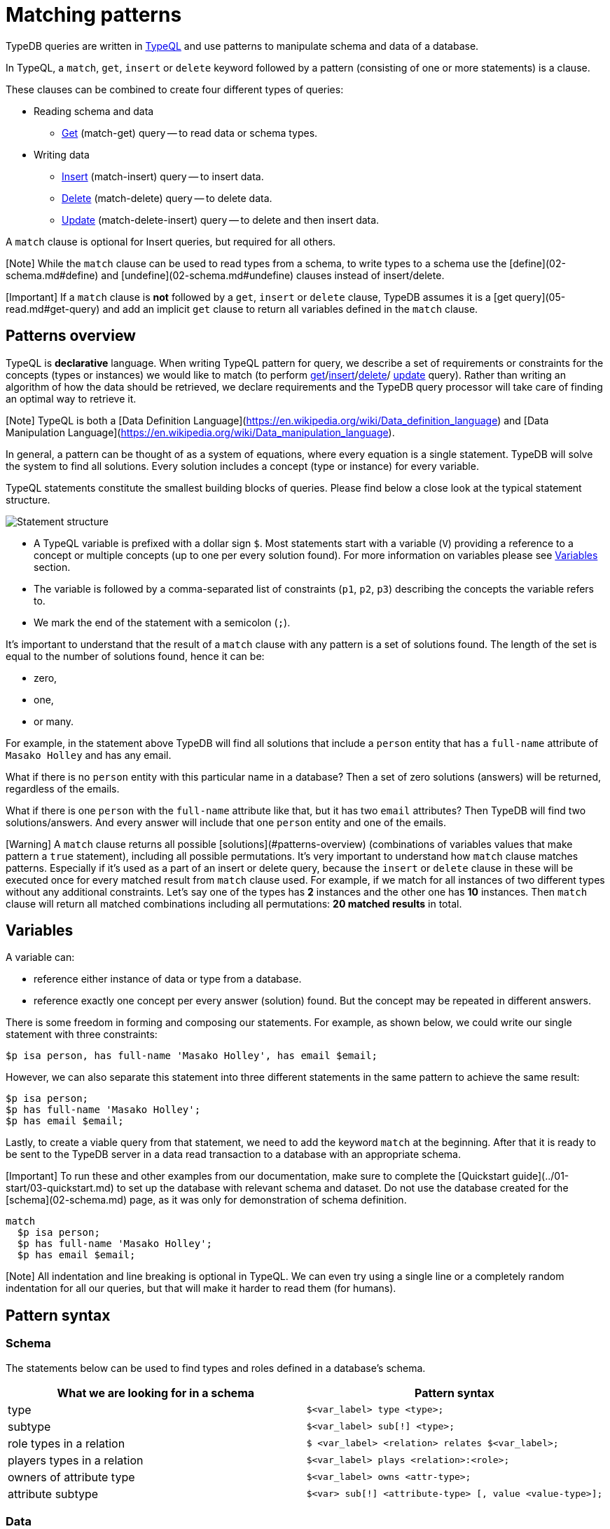 = Matching patterns
:Summary: Targeting instances of data or schema types that match a TypeQL pattern.
:keywords: typeql, query, match, pattern, statement, variable
:longTailKeywords: typeql match, query pattern, match clause, typeql variables, answers
:pageTitle: Matching patterns

// #todo Change the link to TypeQL -

TypeDB queries are written in xref:../../11-query/00-overview.adoc[TypeQL] and use patterns to manipulate schema and data of
a database.

In TypeQL, a `match`, `get`, `insert` or `delete` keyword followed by a pattern (consisting of one or more
statements) is a clause.

These clauses can be combined to create four different types of queries:

* Reading schema and data
 ** link:05-read.md#get-query[Get] (match-get) query -- to read data or schema types.
* Writing data
 ** link:04-write.md#insert-query[Insert] (match-insert) query -- to insert data.
 ** link:04-write.md#delete-query[Delete] (match-delete) query -- to delete data.
 ** link:04-write.md#update[Update] (match-delete-insert) query -- to delete and then insert data.

A `match` clause is optional for Insert queries, but required for all others.

[Note] While the `match` clause can be used to read types from a schema, to write types to a schema use the [define](02-schema.md#define) and [undefine](02-schema.md#undefine) clauses instead of insert/delete.

[Important] If a `match` clause is **not** followed by a `get`, `insert` or `delete` clause, TypeDB assumes it is a [get query](05-read.md#get-query) and add an implicit `get` clause to return all variables defined in the `match` clause.

== Patterns overview

TypeQL is *declarative* language. When writing TypeQL pattern for query, we describe a set of
requirements or constraints for the concepts (types or instances) we would like to match (to perform
link:05-read.md#get-query[get]/link:04-write.md#insert-query[insert]/link:04-write.md#delete-query[delete]/
link:04-write.md#update[update] query). Rather than writing an algorithm of how the data should be retrieved, we declare
requirements and the TypeDB query processor will take care of finding an optimal way to retrieve it.

[Note] TypeQL is both a [Data Definition Language](https://en.wikipedia.org/wiki/Data_definition_language) and [Data Manipulation Language](https://en.wikipedia.org/wiki/Data_manipulation_language).

In general, a pattern can be thought of as a system of equations, where every equation is a single statement. TypeDB
will solve the system to find all solutions. Every solution includes a concept (type or instance) for every variable.

TypeQL statements constitute the smallest building blocks of queries. Please find below a close look at the typical
statement structure.

image::../../images/query/statement-structure.png[Statement structure]

* A TypeQL variable is prefixed with a dollar sign `$`. Most statements start with a variable (`V`) providing a
reference to a concept or multiple concepts (up to one per every solution found). For more information on variables
please see <<variables,Variables>> section.
* The variable is followed by a comma-separated list of constraints (`p1`, `p2`, `p3`) describing the concepts the
variable refers to.
* We mark the end of the statement with a semicolon (`;`).

It's important to understand that the result of a `match` clause with any pattern is a set of solutions found.
The length of the set is equal to the number of solutions found, hence it can be:

* zero,
* one,
* or many.

For example, in the statement above TypeDB will find all solutions that include a `person` entity that has a
`full-name` attribute of `Masako Holley` and has any email.

What if there is no `person` entity with this particular name in a database? Then a set of zero solutions (answers)
will be returned, regardless of the emails.

What if there is one `person` with the `full-name` attribute like that, but it has two `email` attributes?
Then TypeDB will find two solutions/answers. And every answer will include that one `person` entity and one of the
emails.

[Warning] A `match` clause returns all possible [solutions](#patterns-overview) (combinations of variables values that make pattern a `true` statement), including all possible permutations. It's very important to understand how `match` clause matches patterns. Especially if it's used as a part of an insert or delete query, because the `insert` or `delete` clause in these will be executed once for every matched result from `match` clause used. For example, if we match for all instances of two different types without any additional constraints. Let's say one of the types has **2** instances and the other one has **10** instances. Then `match` clause will return all matched combinations including all permutations: **20 matched results** in total.

== Variables

A variable can:

* reference either instance of data or type from a database.
* reference exactly one concept per every answer (solution) found. But the concept may be repeated in different
answers.

There is some freedom in forming and composing our statements. For example, as shown below, we could write our single
statement with three constraints:

// test-ignore

[,typeql]
----
$p isa person, has full-name 'Masako Holley', has email $email;
----

However, we can also separate this statement into three different statements in the same pattern to achieve the same
result:

// test-ignore

[,typeql]
----
$p isa person;
$p has full-name 'Masako Holley';
$p has email $email;
----

Lastly, to create a viable query from that statement, we need to add the keyword `match` at the beginning. After that
it is ready to be sent to the TypeDB server in a data read transaction to a database with an appropriate schema.

[Important] To run these and other examples from our documentation, make sure to complete the [Quickstart guide](../01-start/03-quickstart.md) to set up the database with relevant schema and dataset. Do not use the database created for the [schema](02-schema.md) page, as it was only for demonstration of schema definition.

// test-ignore

[,typeql]
----
match
  $p isa person;
  $p has full-name 'Masako Holley';
  $p has email $email;
----

[Note] All indentation and line breaking is optional in TypeQL. We can even try using a single line or a completely random indentation for all our queries, but that will make it harder to read them (for humans).

== Pattern syntax

=== Schema

The statements below can be used to find types and roles defined in a database's schema.

|===
| *What we are looking for in a schema* | *Pattern syntax*

| type
| `$<var_label> type <type>;`

| subtype
| `$<var_label> sub[!] <type>;`

| role types in a relation
| `$ <var_label> <relation> relates $<var_label>;`

| players types in a relation
| `$<var_label> plays <relation>:<role>;`

| owners of attribute type
| `$<var_label> owns <attr-type>;`

| attribute subtype
| `$<var> sub[!] <attribute-type> [, value <value-type>];`
|===

=== Data

The statements below can be used to find data in a database.

|===
| *What we are looking for in data* | *Pattern syntax*

| instance
| `+$<var_label> isa[!] <type> [, <has-attribute expression>...];+`

| attribute
| `+$<var_label> [isa[!] <attr-type>] (contains "<text>" &#124; like "<regex>" &#124; <value>) [, <has-attribute expression>...];+`

| relation
| `+[$<var_label>] ([<role>:] $<var_label> [, [<role>:] $<var_label>]...) isa <relation-type> [, <has-attribute expression>...];+`

| has-attribute expression
| `+has <attr-type> ($<var_label> &#124; [<comparison-operator>] <value> );+`

| comparison
| `$<var_label> [<comparison-operator>] <value>;`

| equal
| `$<var_label> is $<var_label>;`
|===

=== Comparison operators

The following operators are supported for comparing attribute values: `=`, `!=`, `>`, `>=`, `<` and `+<=+`.

=== Combining statements

image::../../images/query/pattern-structure.png[Combining statements]

By arranging statements together, we can express more complex pattern scenarios and their corresponding data.

* Statement: simplest possible arrangement -- a single basic building block as <<patterns-overview,explained above>>.
* Conjunction (logical `AND`): a set of statements where to satisfy a match, all statements must be true.
We use conjunctions by default just by separating the partaking statements with semicolons `;`.
* Disjunction (logical `OR`): a set of statements where to satisfy a match, at least one statement must be matched.
We form disjunctions by enclosing the partaking statements within curly braces `{}` and joining them together with the
keyword `or`.
* Negation (logical negation): a statement that explicitly defines conditions that must *not* to be met. We form
negations by defining the conditions not to be met in curly brackets of a `not {};` block.

== Match clause

=== Schema queries

A `match` clause can be used to find types or roles in a database schema.

==== Type matching

===== All types

Use a `subtype` pattern with type `thing` to find all types defined in a schema.

// test-ignore

[,typeql]
----
match $t sub thing;
----

[Warning] The `thing` base type will be deprecated in TypeDB version 3.0. Consider using `entity`, `attribute`, or `relation` base type instead. To produce the same result as the above example, use the following query:

===== Specific type or nested subtype

Use a `subtype` pattern to find a specific type and all of its subtypes.

// test-ignore

[,typeql]
----
match $o sub object;
----

The above pattern finds the `object` type and all of its nested subtypes: direct (i.e. `resource` and `resource-collection`)
and indirect (i.e. `file`, `interface`, `directory` and `application`).

===== Direct subtypes

Use a `subtype` pattern with an exclamation mark (`!`) to find the direct subtypes of a specific type.

// test-ignore

[,typeql]
----
match $o sub! object;
----

The above query finds all direct subtypes of the `object` type (i.e. `resource` and `resource-collection`).

===== Attribute types (by value type)

Use an `attribute subtype` pattern to find all attribute types with a specific value type.

// test-ignore

[,typeql]
----
match $a sub attribute, value boolean;
----

The above query finds all attribute types that have a `boolean` value type.

===== Specific type

Use a `type` pattern to find a specific type, excluding any nested subtypes (direct or indirect).

// test-ignore

[,typeql]
----
match $o type object;
----

The above query returns the `object` type, and none of its nested subtypes (direct or indirect).

===== Players of a specific role

Use a "players types in a relation" pattern to find all types that place a specific role in a specific relation type.

// test-ignore

[,typeql]
----
match $p plays permission:subject;
----

The above query finds all types that can play the `subject` role in the `permission` relation type.

===== Owners of a specific attribute type

Use an `owners of attribute type` pattern to find all types that own a specific attribute type.

// test-ignore

[,typeql]
----
match $o owns full-name;
----

The above query finds all types that own the `full-name` attribute.

==== Role matching

Use the `role types in a relation` pattern to find all roles in a specific relation.

// test-ignore

[,typeql]
----
match permission relates $r;
----

The above query finds all the roles defined in the `permission` relation type (`permission:access` and
`permission:subject`).

=== Data queries

A `match` clause can be used to find data in a database.

==== All data

Use an `instance` pattern with type `thing` to find all entities, relations and attributes.

// test-ignore

[,typeql]
----
match $t isa thing;
----

[Note] All `entity` types, `relation` types, `attribute` types and `roles` subtype the `thing` type.

[Warning] The `thing` base type will be deprecated in TypeDB version 3.0. Consider using `entity`, `attribute`, or `relation` base type instead. To produce the same result as the above example, use the following query:

==== Entity matching

===== Specific type or nested subtype

Use an `instance` pattern to find all entities of a specific entity type (and of all its subtypes).

[Note] The `isa` keyword will return all direct and indirect instances (instances of all subtypes of the given type). To limit results to only direct instances of the given type use `isa!` instead. See the [example](#specific-type) below.

// test-ignore

[,typeql]
----
match $p isa person;
----

The above query returns all entities of the `person` entity and any of its nested subtypes.

===== Specific type

Use an `instance` pattern with an exclamation mark (`!`) to find all entities of a specific type only
(and none of its nested subtypes).

// test-ignore

[,typeql]
----
match $u isa! user;
----

The above query finds all `user` entities. It excludes any entities whose type is a nested subtype of `user`,
so `person` entities would not be included.

===== Owners of a specific attribute type

Use an `instance` pattern with `has-attribute expression` pattern to find all entities that own an attribute of a
specific type.

// test-ignore

[,typeql]
----
match $p isa person, has full-name $n;
----

The above query finds all `person` entities that own a `full-name` attribute.

===== Owners of specific attribute types (multiple)

Use an `instance` pattern with multiple `has-attribute expressions` to find all entities that own a specific set of
attributes, each of a specific type.

// test-ignore

[,typeql]
----
match $p isa person, has full-name $n, has email $email, has credential $cr;
----

The above query finds all `person` entities that have `full-name`, `email` and `credential` attributes.

===== Owners of a specific attribute (by type and value)

Use an `instance` pattern with `has-attribute expression` pattern to find all entities that own a specific attribute
with a specific value.

// test-ignore

[,typeql]
----
match $p isa person, has full-name “Kevin Morrison”;
----

The above query finds all `person` entities that have a `full-name` attribute with a value of "`Kevin Morrison`".

===== Owners of a specific attribute (by type and value range)

Use an `instance` pattern with a `has-attribute expression` containing a comparison operator to find all entities that
have a specific attribute whose value is within a specific range.

// test-ignore

[,typeql]
----
match $f isa file, has size-kb < 100;
----

However, if the attribute value itself is required in the query response, combine a `has-attribute expression`
(with no comparison operation) with a separate `comparison` pattern.

// test-ignore

[,typeql]
----
match
  $f isa file, has size-kb $s;
  $s < 100;
----

==== Relation matching

The pattern used to find relations is different from the one used to find entities because relations have role players
(entities, other relations and/or attributes).

===== Role players

Use a `relation pattern` witch matched role player to find all relations of a specific type that relate a
specified instance.

// test-ignore

[,typeql]
----
match
  $p isa person, has full-name "Kevin Morrison";
  $pe (subject: $p) isa permission;
----

The above query finds all `person` entities (`$p`) owning a `full-name` attribute with a value of `Kevin Morrison`
and then it finds all `permission` relations (`$pe`) in which those entities `$p` play the `subject` role.

===== Owners of a specific attribute (with value)

Use a `relation pattern` with a `has-attribute expression` to find all relations of a specific type and which have a
specific attribute with a specific value.

// test-ignore

[,typeql]
----
match $pe (subject: $p, access: $ac) isa permission, has validity "True";
----

The above query finds all `permission` relations which have a `validity` attribute whose value is "`True`".

===== With no relation variable

The relation variable can be omitted when only the role players are needed.

// test-ignore

[,typeql]
----
match (subject: $p, access: $ac) isa permission;
----

===== With no role names

The names of a relation's roles can be omitted.

// test-ignore

[,typeql]
----
match $pe ($p, $ac) isa permission;
----

==== Attribute matching

There are multiple ways to find attributes depending on the use case.

===== Value

Use a variable and an attribute value to find all attributes with a specific value.

// test-ignore

[,typeql]
----
match $x "Masako Holley";
----

The above query finds all attributes with a value of "`Masako Holley`", regardless of their type.

===== Type and value

Combine an `attribute` pattern with a `comparison` pattern to find all attributes of a specific type and with a
specific value.

// test-ignore

[,typeql]
----
match
  $n isa full-name;
  $n "Masako Holley";
----

Or use this compact form:

// test-ignore

[,typeql]
----
match $n "Masako Holley" isa full-name;
----

The above queries finds all `full-name` attributes with a value of `Masako Holley`.

===== Value containing

Use an `attribute` pattern with `contains` keyword to find all attributes whose value contains specific string.

// test-ignore

[,typeql]
----
match $name contains "Masako";
----

The above query finds all attributes whose value contains the text `Masako`, regardless of their type.

===== Value matching regex

Use an `attribute` pattern with `like` keyword, and a regular expression to find all attributes whose value matches
the specified regular expression.

// test-ignore

[,typeql]
----
match $x like "(Masako Holley|Kevin Morrison)";
----

The above query finds all attributes whose value is `Masako Holley` or `Kevin Morrison`, regardless of their type.

==== Equality

Use an `equal` pattern to check if two variables represent the same instance (or instances).
That not only means equality by type and value but literary being the same instance(s) of data in a database.
It is often helpful in negation.

// test-ignore

[,typeql]
----
match
  $x isa person;
  $y isa person;
  not { $x is $y; };
----

The above query returns pairs of users that are not the same user.

==== Conjunctions

By default, a collection of statements in a `match` clause, divided by semicolons, constructs a conjunction of
statements.

// test-ignore

[,typeql]
----
match
  $p isa person, has full-name "Kevin Morrison";
  $o isa object, has path $o-path;
  $ac(object: $o) isa access;
  $pe(subject: $p, access: $ac) isa permission;
----

The above example uses conjunction to ensure all statements are matched:

. Find all `person` entities (`$p`) that have a `full-name` attribute whose value is `Kevin Morrison`.
. Find all `object` entities (`$o`) that have a `path attribute` (`$o-path`).
. Find all `access` relations (`$ac`) where `$o` plays the `object` role.
. Find all `permission` relations (`$pe`) where `$p` plays the `subject` role, `$ac` the `access` role.

The `object` entities are limited to those which play the `object` role in `access` relations, themselves
limited to those which play the `access` role in `permission` relations, themselves limited to those in
which matching `person` entities plays the `subject` role.

==== Disjunctions

To include statements in the form of a disjunction, we need to wrap each statement in `{}` and place the `or` keyword
in between them.

// test-ignore

[,typeql]
----
match
  $p isa person, has full-name $n;
  { $n contains "Masako"; } or { $n contains "Kevin"; };
get $p;
----

The above query uses disjunctions to ensure one of two statements are matched:

. Finds all `person` entities that have a `full-name` attribute ($n).
. Checks to see if `$n` contains the text "`Masako`" *OR* if `$n` contains the text "`Kevin`":
 ** If either statement is true, there is a match.
 ** If neither statement is true, there is NO match.

The `person` entities are limited to those that have a `full-name` attribute whose value contains `Masako` or `Kevin`.

==== Complex example

To better illustrate the possibilities, we will now look at an example of a more complex pattern.

image::../../images/query/example-pattern.png[Complex example]

The pattern is a conjunction of five different pattern types:

. *Conjunction 1* specifies the variables for two `person` instances, their `full-names`, `action` and `file` that
has path `README.md`, specifies their types.
. *Disjunction* specifies that the actions of interest are either `modify_file` or `view_file`.
. *Negation 1* specifies that person `$p1` shall not have `full-name` with value of `Masako Holley`.
. *Negation 2* specifies that person `$p2` shall not have `full-name` with value of `Masako Holley`.
. *Conjunction 2* defines the pattern requiring the `file` to have `access` with `action` that we specified earlier,
and both instances of `person` to have a `permission` to the specified `access`.

In short, the above example finds pairs of people who are both have permission to access the same file
with a path of `README.md`. The pattern additionally specifies both of them to not have name `Masako Holley` and
the access to be either `modify_file` or `view_file`.

== Query examples

=== How to execute a query

The easiest way to send a query to a TypeDB server is to use xref:../../02-clients/01-studio.adoc[TypeDB Studio] to do so.
It will not only manage a DB connection for us, but also process the results.
See the xref:../01-start/03-quickstart.adoc[Quickstart guide] for instructions on how to do this.

Alternatively, we can use any other xref:../../02-clients/00-clients.adoc[TypeDB Client] to handle server connection,
sessions, transactions, etc.

Among the list of clients, there are TypeDB drivers for different programming languages. Sending a query in one of
those should be as easy as calling a function. But it might require additional efforts to control session and
transaction. For example, see how to send a query in some of the most popular programming languages:
xref:../../02-clients/java/01-java-overview.adoc[Java],
xref:../../02-clients/node-js/01-node-js-overview.adoc[Node.js],
xref:../../02-clients/python/01-python-overview.adoc[Python].

=== Schema

Use the example below to send a `get` query to a database schema (querying for types).

*Get query*

Get all attributes owned by `user` type and any of its subtypes:

// test-ignore

[,typeql]
----
match
  $u sub user, owns $a;
get $a;
----

*Insert query* -- Use link:02-schema.md#define[define] instead.

*Delete query* -- Use link:02-schema.md#undefine[undefine] instead.

*Update* -- Use link:02-schema.md#define[define] and link:02-schema.md#undefine[undefine] instead.

=== Data

Use the examples below to try different types of queries to a database data (querying for data instances).

==== Get query

To read data from a database use get query.

// test-ignore

[,typeql]
----
match
  $u isa user, has credential $cr;
get $cr;
----

The above example matches all instances of the `user` type and all its subtypes that have `credential` attribute.
Get clause filters the result so only the `credential` attributes will be returned.

For more information on how to read data please see the xref:05-read.adoc[Reading data] page.

==== Insert query

To write new data to a database use insert query.

// test-ignore

[,typeql]
----
match
  $p isa person, has full-name "Bob";
insert
  $p has email "bob@vaticle.com";
----

The above example matches all instances of the `person` type and all its subtypes that have `full-name` attribute
with value of `Bob`. Then it inserts the data that all matched instances of `person` have `email` attribute with
value of `bob@vaticle.com`.

For more information on how to write data please see the link:04-write.md#insert-query[Writing data] page.

==== Delete query

To delete data from a database use delete query.

// test-ignore

[,typeql]
----
match
  $p isa person, has email "bob@vaticle.com";
delete
  $p isa person;
----

The above example matches all instances of the `person` type and all its subtypes that have `email` attribute
with value of `bob@vaticle.com`. Then it deletes the matched instances of `person`.

For more information on how to delete data please see the link:04-write.md#delete-query[Writing data] page.

==== Update

To update data in a database we use a combined `match-delete-insert` query.

// test-ignore

[,typeql]
----
match
  $p isa person, has full-name "Masako Holley", has email $email;
delete
  $p has $email;
insert
  $p has email "m.holley@vaticle.com";
----

The above example matches all instances of the `person` type and all its subtypes that have `full-name` attribute
with value of `Masako Holley` and have `email` attribute (assigning the `$email` variable). It proceeds with
deleting the ownership of any `email` attributes that the matched `person` instances have. Finally, it inserts
the data that all matched instances of `person` have `email` attribute with value of `m.holley@vaticle.com`.

For more information on how to update data please see the link:04-write.md#update[Writing data] page.

=== Complex query example

A `match` clause can only address data or types that already exist in a database.

The *declarative* nature of the TypeQL pattern means that if one of the `match` clause statements can't find any
instances in a database that might lead to finding no matches/solutions/answers to a query with that pattern.

For example:

// test-ignore

[,typeql]
----
match
  $p isa person, has full-name $p-fname;
  $o isa object, has path $o-path;
  $a isa action, has name "view_file";
  $ac(object: $o, action: $a) isa access;
  $pe(subject: $p, access: $ac) isa permission;
  $p-fname = "Kevin Morrison";
----

The above query does the following:

. Finds all `person` entities (`$p`) that have `full-name` attribute with the value of `$p-fname` variable, that is
later set as string `Kevin Morrison`. There is actually only one such person in the *IAM database* by default.
. Finds all `object` entities (`$o`) that have `path` attribute (`$o-path`). The value of the attribute is not
limited but assigned a variable `$o-path`.
. Finds all `action` entities (`$a`) that have `name` attribute with the value of `view_file`. There is
actually only one such action in the *IAM database* by default.
. Finds all `access` relations (`$ac`) that relate `$o` (as `object` role) to `$a` (as `action` role).
. Finds all `permission` relations (`$pe`) that relate `$p` (as `subject` role) to `$ac` (as `access` role).
. States that `$p-fname` variable equals by value to a string `Kevin Morrison`.

This `match` clause can be a part of any query. For example, by appending a `delete $pe isa permission` statement
we can create a delete query that deletes all access to action `view_file` on all objects with any path attribute
owned for a person `Kevin Morrison`.

If we change the value of the `$p-fname` variable to something non-existent in the database we are querying then
`match` clause will return no results. Appending the same `delete` statement to such `match` clause would create a
useless query that can't delete anything because can't find any data to delete.

[Note] By default, without any other keywords added after a `match` clause, it performs as a get query and returns all variables, mentioned in the `match` clause.
